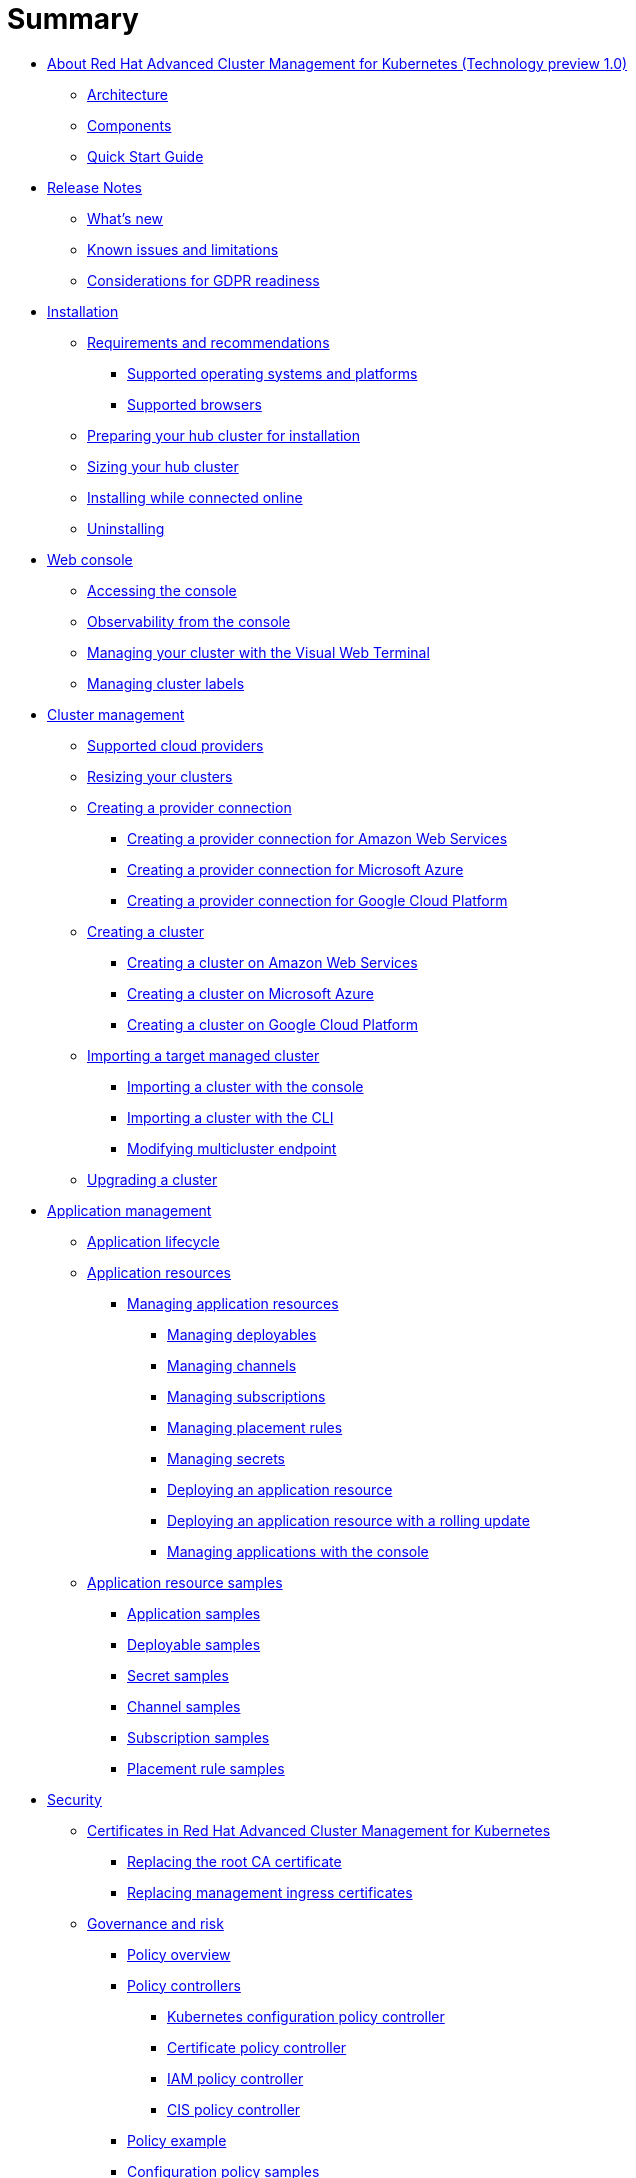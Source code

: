 [#summary]
= Summary

* link:about/welcome.html[About Red Hat Advanced Cluster Management for Kubernetes (Technology preview 1.0)]
 ** link:about/architecture.html[Architecture]
 ** link:about/components.html[Components]
 ** link:about/quick_start.html[Quick Start Guide]
* link:release_notes/release_notes.html[Release Notes]
 ** link:release_notes/whats_new.html[What's new]
 ** link:release_notes/known_issues.html[Known issues and limitations]
 ** link:release_notes/gdpr_readiness.html[Considerations for GDPR readiness]
* link:install/install_overview.html[Installation]
 ** link:install/requirements.html[Requirements and recommendations]
  *** link:install/supported_os.html[Supported operating systems and platforms]
  *** link:install/supported_browsers.html[Supported browsers]
 ** link:install/prep.html[Preparing your hub cluster for installation]
 ** link:install/plan_capacity.html[Sizing your hub cluster]
 ** link:install/install_connected.html[Installing while connected online]
 ** link:install/uninstall.html[Uninstalling]
* link:console/console_intro.html[Web console]
 ** link:console/console_access.html[Accessing the console]
 ** link:console/console.html[Observability from the console]
 ** link:console/vwt_search.html[Managing your cluster with the Visual Web Terminal]
 ** link:console/cluster_label.html[Managing cluster labels]
* link:manage_cluster/intro.html[Cluster management]
 ** link:install/supported_clouds.html[Supported cloud providers]
 ** link:manage_cluster/scale.html[Resizing your clusters]
 ** link:manage_cluster/prov_conn.html[Creating a provider connection]
  *** link:manage_cluster/prov_conn_aws.html[Creating a provider connection for Amazon Web Services]
  *** link:manage_cluster/prov_conn_aks.html[Creating a provider connection for Microsoft Azure]
  *** link:manage_cluster/prov_conn_google.html[Creating a provider connection for Google Cloud Platform]
 ** link:manage_cluster/create.html[Creating a cluster]
  *** link:manage_cluster/create_aws.html[Creating a cluster on Amazon Web Services]
  *** link:manage_cluster/create_azure.html[Creating a cluster on Microsoft Azure]
  *** link:manage_cluster/create_google.html[Creating a cluster on Google Cloud Platform]
 ** link:manage_cluster/import.html[Importing a target managed cluster]
  *** link:manage_cluster/import_gui.html[Importing a cluster with the console]
  *** link:manage_cluster/import_cli.html[Importing a cluster with the CLI]
  *** link:manage_cluster/modify_endpoint.html[Modifying multicluster endpoint]
 ** link:manage_cluster/upgrade.html[Upgrading a cluster]
* link:manage_applications/app_management_overview.html[Application management]
 ** link:manage_applications/app_lifecycle.html[Application lifecycle]
 ** link:manage_applications/app_resources.html[Application resources]
  *** link:manage_applications/managing_apps.html[Managing application resources]
   **** link:manage_applications/managing_deployables.html[Managing deployables]
   **** link:manage_applications/managing_channels.html[Managing channels]
   **** link:manage_applications/managing_subscriptions.html[Managing subscriptions]
   **** link:manage_applications/managing_placement_rules.html[Managing placement rules]
   **** link:manage_applications/managing_secrets.html[Managing secrets]
   **** link:manage_applications/deployment_app.html[Deploying an application resource]
   **** link:manage_applications/deployment_rollout.html[Deploying an application resource with a rolling update]
   **** link:manage_applications/managing_apps_console.html[Managing applications with the console]
 ** link:manage_applications/app_resource_samples.html[Application resource samples]
  *** link:manage_applications/app_sample.html[Application samples]
  *** link:manage_applications/deployable_sample.html[Deployable samples]
  *** link:manage_applications/secret_sample.html[Secret samples]
  *** link:manage_applications/channel_sample.html[Channel samples]
  *** link:manage_applications/subscription_sample.html[Subscription samples]
  *** link:manage_applications/placement_sample.html[Placement rule samples]
* link:governance/security.html[Security]
 ** link:cert_manager/certificates.html[Certificates in Red Hat Advanced Cluster Management for Kubernetes]
  *** link:cert_manager/cert_root_ca.html[Replacing the root CA certificate]
  *** link:cert_manager/cert_mgmt_ingress.html[Replacing management ingress certificates]
 ** link:governance/compliance_intro.html[Governance and risk]
  *** link:governance/policy_overview.html[Policy overview]
  *** link:governance/policy_controllers.html[Policy controllers]
   **** link:governance/config_policy_ctrl.html[Kubernetes configuration policy controller]
   **** link:governance/cert_policy_ctrl.html[Certificate policy controller]
   **** link:governance/iam_policy_ctrl.html[IAM policy controller]
   **** link:governance/cis_policy_ctrl.html[CIS policy controller]
  *** link:governance/policy_example.html[Policy example]
  *** link:governance/policy_samples.html[Configuration policy samples]
  *** link:governance/create_policy.html[Creating a policy]
  *** link:governance/manage_grc_policy.html[Managing a security policy]
* link:services/working_serv_intro.html[Service discovery]
 ** link:services/serv_overview.html[Service discovery overview]
 ** link:services/serv_prep.html[Discover services]
 ** link:services/serv_kube.html[Enabling a Kubernetes service for discovery]
 ** link:services/serv_ingress.html[Enabling a Kubernetes ingress for discovery]
 ** link:services/serv_istio.html[Enabling an Istio service for discovery]
* link:apis/api.html[API]
 ** link:apis/application.json[Applications]
 ** link:apis/channels.json[Channels]
 ** link:apis/subscriptions.json[Subscriptions]
 ** link:apis/deployables.json[Deployables]
 ** link:apis/helmreleases.json[Helm]
 ** link:apis/placementrules.json[PlacementRule]
* link:troubleshoot_acm/troubleshooting.html[Troubleshooting]
